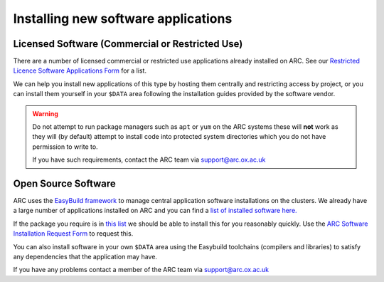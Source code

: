 Installing new software applications
====================================

Licensed Software (Commercial or Restricted Use)
------------------------------------------------

There are a number of licensed commercial or restricted use applications already installed on ARC. See our `Restricted Licence Software Applications Form <https://www.arc.ox.ac.uk/restricted-licence-software-applications>`_
for a list.


We can help you install new applications of this type by hosting them centrally and restricting access by project, or you can install them yourself in your
``$DATA`` area following the installation guides provided by the software vendor.

.. warning::

  Do not attempt to run package managers such as ``apt`` or ``yum`` on the ARC systems these will **not** work as they will (by default) attempt to install code into
  protected system directories which you do not have permission to write to. 
  
  If you have such requirements, contact the ARC team via support@arc.ox.ac.uk
    
Open Source Software
--------------------

ARC uses the `EasyBuild framework <http://easybuild.io>`_ to manage central application software installations on the clusters. We already have a large number of applications installed on ARC and you can find a `list of installed software here. <https://arc-module-list.readthedocs.io/en/latest/>`_

If the package you require is in `this list <https://docs.easybuild.io/en/latest/version-specific/Supported_software.html>`_ we should be able to install this for you reasonably quickly. Use the `ARC Software Installation Request Form <https://www.arc.ox.ac.uk/arc-software-request-page>`_ to request this.

You can also install software in your own ``$DATA`` area using the Easybuild toolchains (compilers and libraries) to satisfy any dependencies that the application may have. 

If you have any problems contact a member of the ARC team via support@arc.ox.ac.uk


